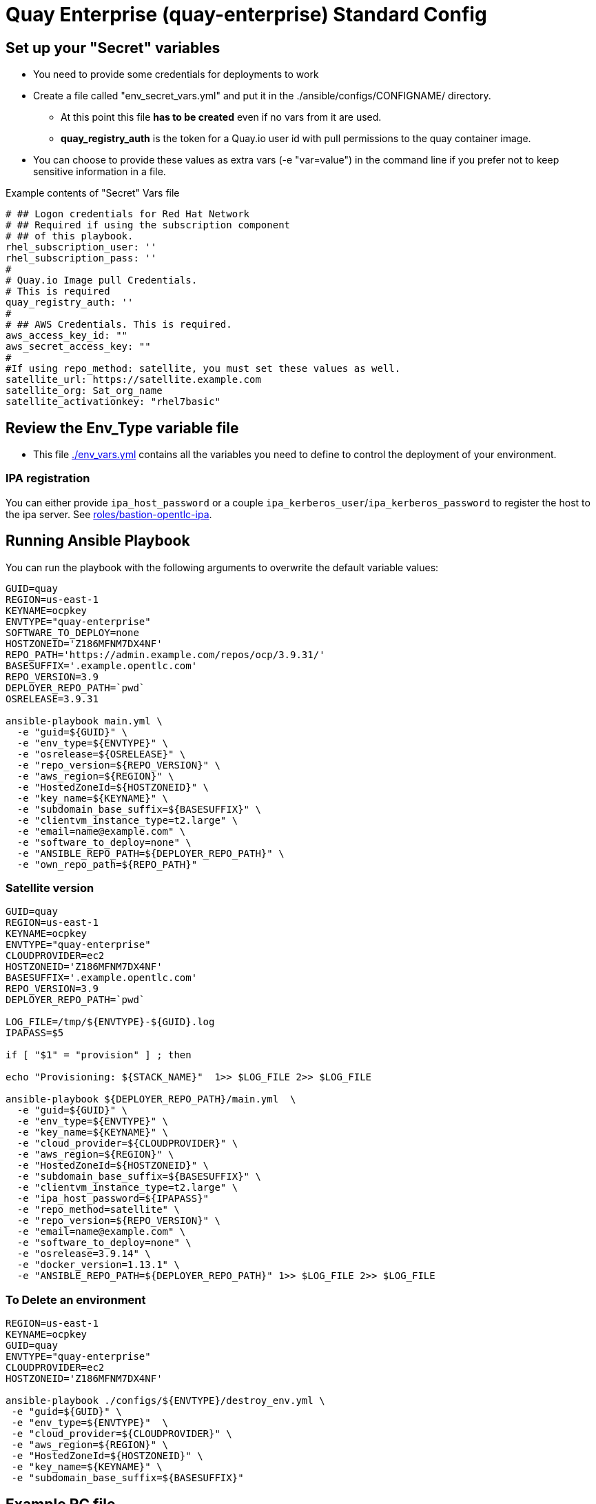 = Quay Enterprise (quay-enterprise) Standard Config

== Set up your "Secret" variables

* You need to provide some credentials for deployments to work
* Create a file called "env_secret_vars.yml" and put it in the ./ansible/configs/CONFIGNAME/ directory.
** At this point this file *has to be created* even if no vars from it are used.
** *quay_registry_auth* is the token for a Quay.io user id with pull permissions to the quay container image.
* You can choose to provide these values as extra vars (-e "var=value") in the command line if you prefer not to keep sensitive information in a file.

.Example contents of "Secret" Vars file
----
# ## Logon credentials for Red Hat Network
# ## Required if using the subscription component
# ## of this playbook.
rhel_subscription_user: ''
rhel_subscription_pass: ''
#
# Quay.io Image pull Credentials.
# This is required
quay_registry_auth: ''
#
# ## AWS Credentials. This is required.
aws_access_key_id: ""
aws_secret_access_key: ""
#
#If using repo_method: satellite, you must set these values as well.
satellite_url: https://satellite.example.com
satellite_org: Sat_org_name
satellite_activationkey: "rhel7basic"
----

== Review the Env_Type variable file

* This file link:./env_vars.yml[./env_vars.yml] contains all the variables you need to define to control the deployment of your environment.


=== IPA registration

You can either provide `ipa_host_password` or a couple `ipa_kerberos_user`/`ipa_kerberos_password` to register the host to the ipa server. See link:../../roles/bastion-opentlc-ipa[roles/bastion-opentlc-ipa].

== Running Ansible Playbook

You can run the playbook with the following arguments to overwrite the default variable values:

[source,bash]
----
GUID=quay
REGION=us-east-1
KEYNAME=ocpkey
ENVTYPE="quay-enterprise"
SOFTWARE_TO_DEPLOY=none
HOSTZONEID='Z186MFNM7DX4NF'
REPO_PATH='https://admin.example.com/repos/ocp/3.9.31/'
BASESUFFIX='.example.opentlc.com'
REPO_VERSION=3.9
DEPLOYER_REPO_PATH=`pwd`
OSRELEASE=3.9.31

ansible-playbook main.yml \
  -e "guid=${GUID}" \
  -e "env_type=${ENVTYPE}" \
  -e "osrelease=${OSRELEASE}" \
  -e "repo_version=${REPO_VERSION}" \
  -e "aws_region=${REGION}" \
  -e "HostedZoneId=${HOSTZONEID}" \
  -e "key_name=${KEYNAME}" \
  -e "subdomain_base_suffix=${BASESUFFIX}" \
  -e "clientvm_instance_type=t2.large" \
  -e "email=name@example.com" \
  -e "software_to_deploy=none" \
  -e "ANSIBLE_REPO_PATH=${DEPLOYER_REPO_PATH}" \
  -e "own_repo_path=${REPO_PATH}"
----

=== Satellite version
----
GUID=quay
REGION=us-east-1
KEYNAME=ocpkey
ENVTYPE="quay-enterprise"
CLOUDPROVIDER=ec2
HOSTZONEID='Z186MFNM7DX4NF'
BASESUFFIX='.example.opentlc.com'
REPO_VERSION=3.9
DEPLOYER_REPO_PATH=`pwd`

LOG_FILE=/tmp/${ENVTYPE}-${GUID}.log
IPAPASS=$5

if [ "$1" = "provision" ] ; then

echo "Provisioning: ${STACK_NAME}"  1>> $LOG_FILE 2>> $LOG_FILE

ansible-playbook ${DEPLOYER_REPO_PATH}/main.yml  \
  -e "guid=${GUID}" \
  -e "env_type=${ENVTYPE}" \
  -e "key_name=${KEYNAME}" \
  -e "cloud_provider=${CLOUDPROVIDER}" \
  -e "aws_region=${REGION}" \
  -e "HostedZoneId=${HOSTZONEID}" \
  -e "subdomain_base_suffix=${BASESUFFIX}" \
  -e "clientvm_instance_type=t2.large" \
  -e "ipa_host_password=${IPAPASS}"
  -e "repo_method=satellite" \
  -e "repo_version=${REPO_VERSION}" \
  -e "email=name@example.com" \
  -e "software_to_deploy=none" \
  -e "osrelease=3.9.14" \
  -e "docker_version=1.13.1" \
  -e "ANSIBLE_REPO_PATH=${DEPLOYER_REPO_PATH}" 1>> $LOG_FILE 2>> $LOG_FILE
----

=== To Delete an environment
----
REGION=us-east-1
KEYNAME=ocpkey
GUID=quay
ENVTYPE="quay-enterprise"
CLOUDPROVIDER=ec2
HOSTZONEID='Z186MFNM7DX4NF'

ansible-playbook ./configs/${ENVTYPE}/destroy_env.yml \
 -e "guid=${GUID}" \
 -e "env_type=${ENVTYPE}"  \
 -e "cloud_provider=${CLOUDPROVIDER}" \
 -e "aws_region=${REGION}" \
 -e "HostedZoneId=${HOSTZONEID}" \
 -e "key_name=${KEYNAME}" \
 -e "subdomain_base_suffix=${BASESUFFIX}"
----


== Example RC file

Use a RC file like this one to create a ClientVM with the wrapper.sh script:

----
GUID=quay
REGION=us-east-1
KEYNAME=ocpkey
ENVTYPE="quay-enterprise"
SOFTWARE_TO_DEPLOY=none
HOSTZONEID='Z3IHLWJZOU9SRT'
ENVTYPE_ARGS=(
-e repo_version=3.9
-e osrelease=3.9.31
-e own_repo_path=http://admin.example.com/repos/ocp/3.9.31
-e "quay_instance_type=m4.2xlarge"
-e "database_type=postgresql"
-e "subdomain_base_suffix=.example.opentlc.com")
----